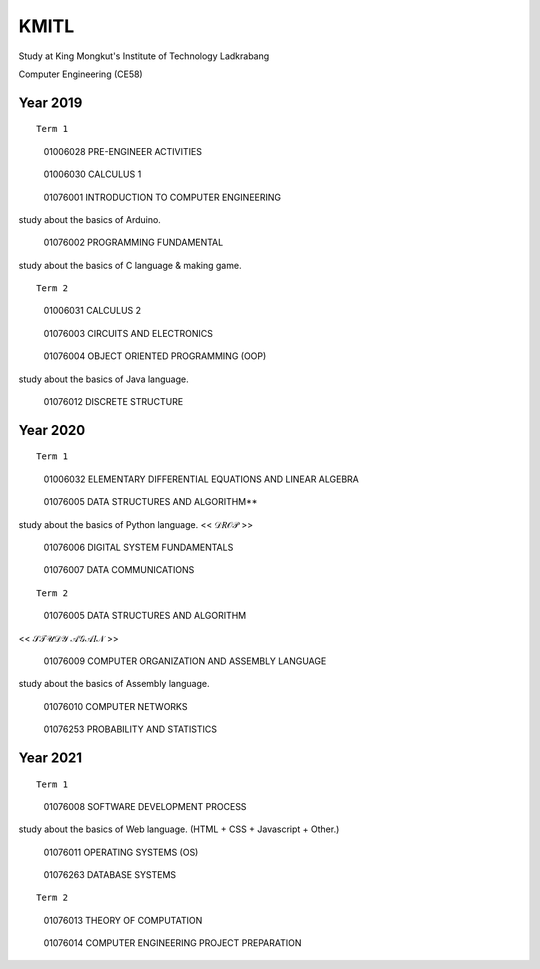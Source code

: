 KMITL
=================================
Study at King Mongkut's Institute of Technology Ladkrabang

Computer Engineering (CE58)


Year 2019
------------

::

  Term 1
  
..

  01006028 PRE-ENGINEER ACTIVITIES
 
..

  01006030 CALCULUS 1

..

  01076001 INTRODUCTION TO COMPUTER ENGINEERING

study about the basics of Arduino.

..

  01076002 PROGRAMMING FUNDAMENTAL
  
study about the basics of C language & making game.


::

  Term 2
  
..

  01006031 CALCULUS 2

..

  01076003 CIRCUITS AND ELECTRONICS

..

  01076004 OBJECT ORIENTED PROGRAMMING (OOP)

study about the basics of Java language.

..

  01076012 DISCRETE STRUCTURE


Year 2020
------------

::

  Term 1
  
..

  01006032 ELEMENTARY DIFFERENTIAL EQUATIONS AND LINEAR ALGEBRA

..

  01076005 DATA STRUCTURES AND ALGORITHM**

study about the basics of Python language. << 𝒟𝑅𝒪𝒫 >>

..

  01076006 DIGITAL SYSTEM FUNDAMENTALS

..

  01076007 DATA COMMUNICATIONS

::

  Term 2
  
..

  01076005 DATA STRUCTURES AND ALGORITHM

<< 𝒮𝒯𝒰𝒟𝒴 𝒜𝒢𝒜𝐼𝒩 >>

..

  01076009 COMPUTER ORGANIZATION AND ASSEMBLY LANGUAGE

study about the basics of Assembly language.

..

  01076010 COMPUTER NETWORKS

..

  01076253 PROBABILITY AND STATISTICS


Year 2021
------------

::

  Term 1
  
..

  01076008 SOFTWARE DEVELOPMENT PROCESS

study about the basics of Web language. (HTML + CSS + Javascript + Other.)

..

  01076011 OPERATING SYSTEMS (OS)

..

  01076263 DATABASE SYSTEMS

::

  Term 2

..

  01076013 THEORY OF COMPUTATION

..

  01076014 COMPUTER ENGINEERING PROJECT PREPARATION
